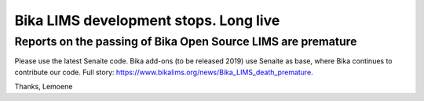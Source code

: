 Bika LIMS development stops. Long live
--------------------------------------

Reports on the passing of Bika Open Source LIMS are premature
=============================================================

Please use the latest Senaite code. Bika add-ons (to be released 2019) use Senaite as base, where Bika continues to contribute our code. Full story: https://www.bikalims.org/news/Bika_LIMS_death_premature.

Thanks, Lemoene
